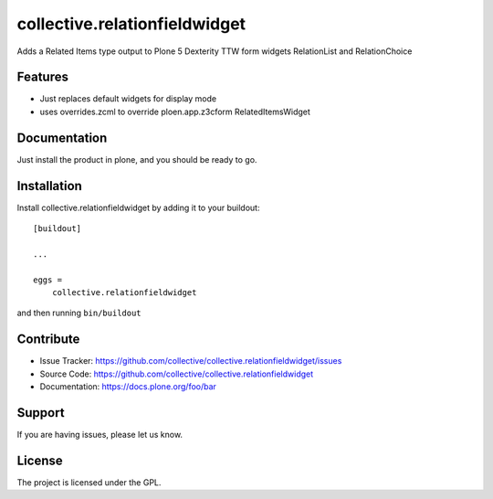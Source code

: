 .. This README is meant for consumption by humans and pypi. Pypi can render rst files so please do not use Sphinx features.
   If you want to learn more about writing documentation, please check out: http://docs.plone.org/about/documentation_styleguide_addons.html
   This text does not appear on pypi or github. It is a comment.

==============================================================================
collective.relationfieldwidget
==============================================================================

Adds a Related Items type output to Plone 5 Dexterity TTW form widgets
RelationList and RelationChoice


Features
--------

- Just replaces default widgets for display mode
- uses overrides.zcml to override ploen.app.z3cform RelatedItemsWidget


Documentation
-------------

Just install the product in plone, and you should be ready to go.


Installation
------------

Install collective.relationfieldwidget by adding it to your buildout::

    [buildout]

    ...

    eggs =
        collective.relationfieldwidget


and then running ``bin/buildout``


Contribute
----------

- Issue Tracker: https://github.com/collective/collective.relationfieldwidget/issues
- Source Code: https://github.com/collective/collective.relationfieldwidget
- Documentation: https://docs.plone.org/foo/bar


Support
-------

If you are having issues, please let us know.


License
-------

The project is licensed under the GPL.
